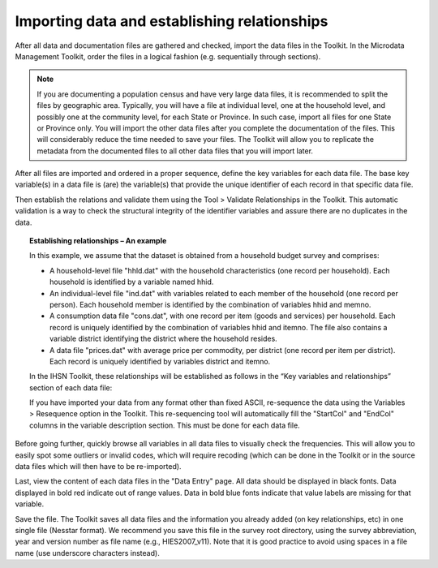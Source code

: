 ================
Importing data and establishing relationships
================

After all data and documentation files are gathered and checked, import the data files in the Toolkit. In the Microdata Management Toolkit, order the files in a logical fashion (e.g. sequentially through sections).

.. note::
	If you are documenting a population census and have very large data files, it is recommended to split the files by geographic area. Typically, you will have a file at individual level, one at the household level, and possibly one at the community level, for each State or Province. In such case, import all files for one State or Province only. You will import the other data files after you complete the documentation of the files. This will considerably reduce the time needed to save your files. The Toolkit will allow you to replicate the metadata from the documented files to all other data files that you will import later.

After all files are imported and ordered in a proper sequence, define the key variables for each data file. The base key variable(s) in a data file is (are) the variable(s) that provide the unique identifier of each record in that specific data file. 

Then establish the relations and validate them using the Tool > Validate Relationships in the Toolkit. This automatic validation is a way to check the structural integrity of the identifier variables and assure there are no duplicates in the data. 

.. topic:: Establishing relationships – An example

	In this example, we assume that the dataset is obtained from a household budget survey and comprises:
	
	•	A household-level file "hhld.dat" with the household characteristics (one record per household). Each household is identified by a variable named hhid.
		
	•	An individual-level file "ind.dat" with variables related to each member of the household (one record per person). Each household member is identified by the combination of variables hhid and memno.
		
	•	A consumption data file "cons.dat", with one record per item (goods and services) per household. Each record is uniquely identified by the combination of variables hhid and itemno. The file also contains a variable district identifying the district where the household resides.
		
	•	A data file "prices.dat" with average price per commodity, per district (one record per item per district). Each record is uniquely identified by variables district and itemno.

	.. image:: images/er-example.png
	

	In the IHSN Toolkit, these relationships will be established as follows in the “Key variables and relationships” section of each data file:

	.. image:: images/er-example1.png

	If you have imported your data from any format other than fixed ASCII, re-sequence the data using the Variables > Resequence option in the Toolkit. This re-sequencing tool will automatically fill the "StartCol" and "EndCol" columns in the variable description section. This must be done for each data file.

.. image:: images/variables.png

Before going further, quickly browse all variables in all data files to visually check the frequencies. This will allow you to easily spot some outliers or invalid codes, which will require recoding (which can be done in the Toolkit or in the source data files which will then have to be re-imported).

.. image:: images/frequencies.png

Last, view the content of each data files in the "Data Entry" page. All data should be displayed in black fonts. Data displayed in bold red indicate out of range values. Data in bold blue fonts indicate that value labels are missing for that variable. 

.. image:: images/error_values.png

Save the file. The Toolkit saves all data files and the information you already added (on key relationships, etc) in one single file (Nesstar format). We recommend you save this file in the survey root directory, using the survey abbreviation, year and version number as file name (e.g., HIES2007_v11). Note that it is good practice to avoid using spaces in a file name (use underscore characters instead).
